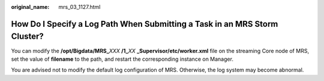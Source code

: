 :original_name: mrs_03_1127.html

.. _mrs_03_1127:

How Do I Specify a Log Path When Submitting a Task in an MRS Storm Cluster?
===========================================================================

You can modify the **/opt/Bigdata/MRS\_**\ *XXX* **/1\_**\ *XX* **\_Supervisor/etc/worker.xml** file on the streaming Core node of MRS, set the value of **filename** to the path, and restart the corresponding instance on Manager.

You are advised not to modify the default log configuration of MRS. Otherwise, the log system may become abnormal.
